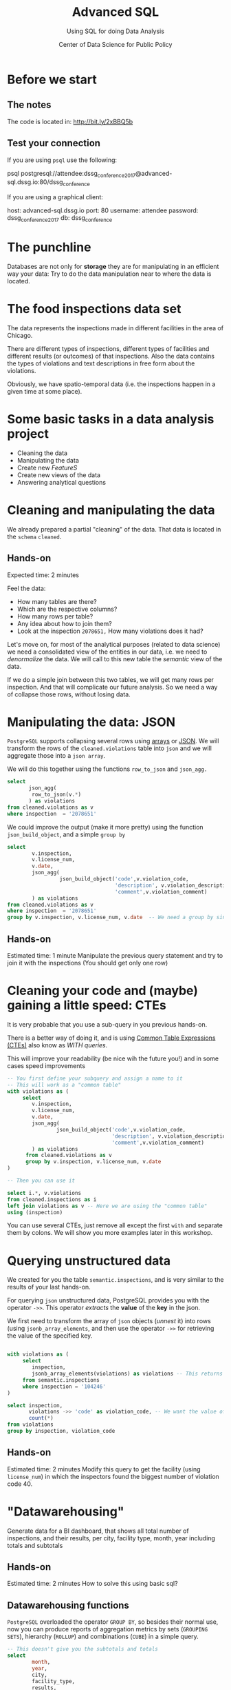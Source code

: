 #+TITLE: Advanced SQL
#+SUBTITLE: Using SQL for doing Data Analysis
#+AUTHOR: Center of Data Science for Public Policy
#+EMAIL: adolfo@uchicago.edu
#+STARTUP: showeverything
#+STARTUP: nohideblocks
#+PROPERTY: header-args:sql :engine postgresql
#+PROPERTY: header-args:sql+ :dbhost 0.0.0.0
#+PROPERTY: header-args:sql+ :dbport 5434
#+PROPERTY: header-args:sql+ :dbuser food_user
#+PROPERTY: header-args:sql+ :dbpassword some_password
#+PROPERTY: header-args:sql+ :database food
#+PROPERTY: header-args:sql+ :results table drawer
#+PROPERTY: header-args:shell     :results drawer
#+PROPERTY: header-args:ipython   :session food_inspections



* Before we start

** The notes

The code is located in:  [[http://bit.ly/2xBBQ5b][http://bit.ly/2xBBQ5b]]

** Test your connection

If you are using =psql= use the following:

#+BEGIN_EXAMPLE shell
psql postgresql://attendee:dssg_conference_2017@advanced-sql.dssg.io:80/dssg_conference
#+END_EXAMPLE

If you are using a graphical client:

#+BEGIN_EXAMPLE yaml
  host: advanced-sql.dssg.io
  port: 80
  username: attendee
  password: dssg_conference_2017
  db: dssg_conference
#+END_EXAMPLE

* The punchline

Databases are not only for *storage* they are for manipulating in an
efficient way your data: Try to do the data manipulation near to where
the data is located.

* The food inspections data set

The data represents the inspections made in different facilities in
the area of Chicago.

There are different types of inspections, different types of
facilities and different results (or outcomes) of that
inspections. Also the data contains the
types of violations and text descriptions in free form about the
violations.

Obviously, we have spatio-temporal data (i.e. the inspections happen
in a given time at some place).

* Some basic tasks in a data analysis project

- Cleaning the data
- Manipulating the data
- Create new /FeatureS/
- Create new views of the data
- Answering analytical questions

* Cleaning and manipulating the data

We already prepared a partial "cleaning" of the data. That data is
located in the =schema= =cleaned=.

** Hands-on

Expected time: 2 minutes

Feel the data:
- How many tables are there?
- Which are the respective columns?
- How many rows per table?
- Any idea about how to join them?
- Look at the inspection =2078651,= How many violations does it had?

Let's move on, for most of the analytical purposes (related to data
science) we need a consolidated view of the entities in our data,
i.e. we need to /denormalize/ the data. We will call to this new table
the /semantic/ view of the data.

If we do a simple join between this two tables, we will get many
rows per inspection. And that will complicate our future analysis. So
we need a way of collapse those rows, without losing data.

* Manipulating the data: JSON

=PostgreSQL= supports collapsing several rows using [[https://www.postgresql.org/docs/9.3/static/functions-array.html][arrays]] or [[https://www.postgresql.org/docs/current/static/functions-json.html][JSON]].
We will transform the rows of the =cleaned.violations= table into =json=
and we will aggregate those into a =json array=.

We will do this together using the functions  =row_to_json= and =json_agg.=

#+BEGIN_SRC sql
  select
         json_agg(
          row_to_json(v.*)
         ) as violations
  from cleaned.violations as v
  where inspection  = '2078651'
#+END_SRC

We could improve the output (make it more pretty) using the function =json_build_object=, and
a simple =group by=

#+BEGIN_SRC sql
  select
          v.inspection,
          v.license_num,
          v.date,
          json_agg(
                   json_build_object('code',v.violation_code,
                                     'description', v.violation_description,
                                     'comment',v.violation_comment)
          ) as violations
  from cleaned.violations as v
  where inspection  = '2078651'
  group by v.inspection, v.license_num, v.date  -- We need a group by since we are using an aggregator function
#+END_SRC

** Hands-on
 Estimated time: 1 minute
 Manipulate the previous query statement
 and try to join it with the inspections (You should get
 only one row)


* Cleaning your code and (maybe) gaining a little speed: CTEs

It is very probable that you use a sub-query in you previous hands-on.

There is a better way of doing it, and is using [[https://www.postgresql.org/docs/current/static/queries-with.html][Common Table Expressions (CTEs)]]
also know as /WITH queries/.

This will improve your readability (be nice wih the future you!) and in some cases speed
improvements

#+BEGIN_SRC sql
  -- You first define your subquery and assign a name to it
  -- This will work as a "common table"
  with violations as (
       select
          v.inspection,
          v.license_num,
          v.date,
          json_agg(
                  json_build_object('code',v.violation_code,
                                    'description', v.violation_description,
                                    'comment',v.violation_comment)
          ) as violations
        from cleaned.violations as v
        group by v.inspection, v.license_num, v.date
  )

  -- Then you can use it

  select i.*, v.violations
  from cleaned.inspections as i
  left join violations as v -- Here we are using the "common table"
  using (inspection)
#+END_SRC

You can use several CTEs, just remove all except the first =with= and
separate them by colons. We will show you more examples later in this workshop.

* Querying unstructured data

We created for you the table =semantic.inspections=, and is very similar
to the results of your last hands-on.

For querying =json= unstructured data, PostgreSQL provides you with the
operator =->>=. This operator /extracts/ the *value* of the *key* in the json.

We first need to transform the array of =json= objects (/unnest/ it) into
rows (using =jsonb_array_elements=, and
then use the operator =->>= for retrieving the value of the specified
key.

#+BEGIN_SRC sql

  with violations as (
       select
          inspection,
          jsonb_array_elements(violations) as violations -- This returns several rows
       from semantic.inspections
       where inspection = '104246'
  )

  select inspection,
         violations ->> 'code' as violation_code, -- We want the value of the key 'code'
         count(*)
  from violations
  group by inspection, violation_code

#+END_SRC

** Hands-on
   Estimated time: 2 minutes
   Modify this query to get the facility (using =license_num=) in which the
   inspectors found the biggest number of violation code 40.


* "Datawarehousing"

Generate data for a BI dashboard, that shows all total number of
inspections, and their results,
per city, facility type, month, year including totals and subtotals

** Hands-on
   Estimated time: 2 minutes
   How to solve this using basic sql?

** Datawarehousing functions

=PostgreSQL= overloaded the operator =GROUP BY=, so besides their normal
use, now you can produce reports of aggregation metrics by sets
(=GROUPING SETS=),
hierarchy (=ROLLUP=) and combinations (=CUBE=) in a simple query.

#+BEGIN_SRC sql
  -- This doesn't give you the subtotals and totals
  select
          month,
          year,
          city,
          facility_type,
          results,
          count(*) as number_of_inspections
  from semantic.inspections
  where year = 2017 and month = 1
  group by month, year, city, facility_type, results
  --group by GROUPING SETS (month, year, city, facility_type, results, ())
  --group by ROLLUP (month, year, city, facility_type, results)
  --group by CUBE (month, year, city, facility_type, results)
#+END_SRC

** Hands-on
   Estimated time: 5 minutes
   Play with the different commented lines in the example query, if
   you only one the subtotal per =facility_type= and =city=, Which one
   you should use?


* Analytical Questions: Looking through the window

How do each facility' number of inspections compares to others in
their facility type? Total of inspections? Average of inspections?
Distance to the top? Distance from the average? How percentage of
inspections where used in a particular facility?

** Hands-on:
   Estimated time: 5 minutes
   Try to solve this by yourself using only =SELECT=, =GROUP BY=, =HAVING=, =WHERE=


* Analytical Questions: Looking through the window


** Window functions

 - They are similar to aggregate functions, but instead of operating on
   groups of rows to produce a single row, they act on rows related to
   the current row to produce the same amount of rows.
 - There are several [[https://www.postgresql.org/docs/current/static/functions-window.html][window functions]]
   like =row_number=, =rank=, =ntile=, =lag=, =lead=, =first_value=, =last_value=,
   =nth_value=.
 - And you can use any aggregation functions: =sum=, =count=, =avg=, etc
 - Those functions are used in [[https://www.postgresql.org/docs/current/static/sql-expressions.html#SYNTAX-WINDOW-FUNCTIONS][window function calls]].


#+BEGIN_SRC sql

  with failures_per_facility as (
  select
          license_num,
          facility,
          facility_type,
          year,
          count(*) as inspections
  from semantic.inspections
  where year = 2015 and facility_type is not null
  group by license_num, facility, facility_type, year
  )

  select
          year,license_num,facility,facility_type,
          inspections,
          sum(inspections) over w1 as "total inspections per type",
          100*(inspections::decimal/sum(inspections) over w1)::numeric(18,1)  as "% of inspections",
          (avg(inspections) over w1)::numeric(18,3) as "avg inspections per type",
          inspections - avg(inspections) over w1 as "distance from avg",
          first_value(inspections) over w2 as "max inspections per type",
          inspections - first_value(inspections) over w2 as "distance from top 1",
          dense_rank() over w2 as rank,
          (nth_value(inspections,1) over w3 / inspections::decimal)::numeric(18,1) as "rate to top 1",
          ntile(5) over w2 as ntile
  from failures_per_facility
  where facility_type = 'WHOLESALE'
  window
         w1 as (partition by facility_type, year),
         w2 as (partition by facility_type, year order by inspections desc),
         w3 as (partition by facility_type, year order by inspections desc rows between unbounded preceding and unbounded following)
  limit 10;
#+END_SRC


** Hands-on
   Estimated time: 5 minutes
   Change the previous query to show the number of 'Fail' =results=
   instead the number of inspections.
   /Hint:/ Instead of using

#+BEGIN_EXAMPLE sql
  sum(
      case results
          when 'Fail'
          then 1
          else 0
      end
  ) as failures
#+END_EXAMPLE

   you can use =count(*) filter (where results = 'Fail')=

* Analytical Questions: Using the previous row

At a given date, number of days since the last inspection?


#+BEGIN_SRC sql
  select
          license_num,
          facility,
          date as inspection_date,
          lag(date, 1) over w1 as previous_inspection,
          age(date, lag(date,1) over w1) as time_since_last_inspection
          from semantic.inspections
          where facility = 'RAW'
          window w1 as (partition by license_num order by date asc)
#+END_SRC

* Analytical Questions: Using some other rows

Number of violations in the last 3 inspections

#+BEGIN_SRC sql

  with violations as (
  select
          inspection,
          license_num,
          date,
          jsonb_array_elements(violations) as violations
  from semantic.inspections
  ),

  number_of_violations as (
  select
          inspection,
          license_num,
          date,
          count(*) as num_of_violations
  from violations
  group by inspection, license_num, date
  )

  select
          license_num,
          date,
          num_of_violations,
          sum(num_of_violations) over w,
          array_agg(num_of_violations) over w as previous_violations
  from number_of_violations
  where license_num = '1646652'
  window w as (partition by license_num order by date asc rows between 3 preceding and 1 preceding)

#+END_SRC

** Hands on
  Estimated time: 5 minutes
  - Which are the facilities with more changes in the =risk= column
    (i.e. lower -> medium, medium -> high, high -> medium)? Could you
    count how to many changes where "up" and how many where "down"?


#+BEGIN_SRC sql

  with risks as (
  select
          date,
          license_num,
          risk,
          lag(risk,1) over w as previous_risk
  from semantic.inspections
  window w as (partition by license_num order by date asc)
  )

  select
          extract(year from date) as year,
          license_num,
          count(case
               when risk = 'High' and previous_risk = 'Medium' then 1
               when risk = 'Medium' and previous_risk = 'Low' then 1
          end) as up,
          count(case
               when risk = 'Medium' and previous_risk = 'High' then 1
               when risk = 'Low' and previous_risk = 'Medium' then 1
          end) as down
  from risks
  where  license_num != '0'
  group by license_num, extract(year from date)
  order by year, up desc, down desc
  limit 10
#+END_SRC


* Meaning in text

Which are the most common words descriptions of the violations?

** Full Text Search

PostgreSQL' has a lot of capabilities for working with [[https://www.postgresql.org/docs/current/static/textsearch.html][text data]]
(/fuzzy search/, /n-grams/, etc) that you can use for /searching inside/
the text.

But the same techniques allows you to do some text analysis. The first
steps of it are: removing stop words, stemming, calculating
frequencies and then /vectorization/.

See the following example:

#+BEGIN_SRC sql

  select
         violation_comment as comment,
         replace(plainto_tsquery(violation_comment)::text, ' & ', ' ') as cleaned_comment,
         to_tsvector(violation_comment) as vectorized_comment
  from cleaned.violations limit 1;

#+END_SRC

Let's create a *word count* (from here you can create a word cloud, if
you like it). We will use the table =text_analysis.comments=

#+BEGIN_SRC sql
  select
          regexp_split_to_table(cleaned_comment, '\s+') as word,
          count(1) as word_count
  from text_analysis.comments
  group by word
  order by word_count
  desc limit 50;
#+END_SRC


* Spatial awareness

Which restaurants with high risk are located near to public schools?

#+BEGIN_SRC sql
  select
          distinct on (license_num, facility, s.school_nm)
          license_num, facility, s.school_nm as "school"
  from gis.public_schools as s join semantic.inspections as i
       on ST_DWithin(geography(s.geom), geography(i.location), 200) -- This is the distance in meters
  where facility_type = 'RESTAURANT' and risk = 'High';
#+END_SRC

** Spatial queries

PostgresSQL has an extension called [[http://postgis.net/][PosGIS]], that allows you to do *Spatial Joins*, i.e. use geographical data
to answer questions as /What is near?/ /What is inside this area?/ /What intersects or connect with this?/

* Hands-on
  Estimated time: 5 min
  - There is another table: =gis.boundaries=, use the function
    =ST_Contains= to calculate the number of facilities per zip code?
    Compare that with the count using =zip_code= column in the
    =semantic.inspections=
    *Hint*: Use a CTE...

* Hands-on
  Estimated time: 10min
  - Generate a list with the top 5 facilities with the higher number of
    violations which are near to public schools

* Appendix

** Creating the database

First the =raw.inspections= table

#+BEGIN_SRC sql
  create schema if not exists raw;

  create table raw.inspections (
  inspection varchar not null,
  DBA_Name varchar,
  AKA_Name varchar,
  license_Num decimal,
  facility_type varchar,
  risk varchar,
  address varchar,
  city varchar,
  state varchar,
  zip varchar,
  date date,
  type varchar,
  results varchar,
  violations varchar,
  latitude decimal,
  longitude decimal,
  location varchar
  );
#+END_SRC

Then we fill that table with data

#+BEGIN_SRC sql
  \copy raw.inspections from program 'curl "https://data.cityofchicago.org/api/views/4ijn-s7e5/rows.csv?accessType=DOWNLOAD"' HEADER CSV
#+END_SRC

After that, we created a more "clean" version of the data

#+BEGIN_SRC sql
     create schema if not exists cleaned ;
     drop table if exists cleaned.inspections cascade;

     create table cleaned.inspections as (
     select
     inspection,
     btrim(results) as results,
     license_num,
     dba_name as facility,
     aka_name as facility_aka,
     upper(facility_type) as facility_type,
     substring(risk from '\((.+)\)') as risk,
     address,
     zip as zip_code,
     btrim(upper(city)) as city,
     substring(btrim(upper(type)) from 'CANVASS|TASK FORCE|COMPLAINT|FOOD POISONING|CONSULTATION|LICENSE') as type,
     date,
     extract(year from date) as year,
     extract(month from date) as month,
     extract(isodow from date) as day_of_week, -- Monday: 1 ... Sunday: 7
     case
     when extract(isodow from date) in (6,7) then TRUE
     else FALSE
     end as is_weekend,
     extract(week from date) as week_of_year,
     extract(quarter from date) as quarter,
     ST_SetSRID(ST_MakePoint(longitude, latitude),4326) as location
     from raw.inspections
     where results in ('Fail', 'Pass', 'Pass w/ Conditions') and license_num is not null
     )

#+END_SRC

#+BEGIN_SRC sql
  create schema if not exists cleaned ;
  drop table if exists cleaned.violations cascade;

  create table cleaned.violations as (
  select
  inspection,
  license_num,
  date,
  btrim(tuple[1]) as violation_code,
  btrim(tuple[2]) as violation_description,
  btrim(tuple[3]) as violation_comment from
  (
  select
  inspection,
  license_num,
  date,
  regexp_split_to_array(
  regexp_split_to_table(coalesce(violations, '.- Comments:'), '\|'),   -- We don't want to loose inspections
  '\.|- Comments:') as tuple
  from raw.inspections
  where results in ('Fail', 'Pass', 'Pass w/ Conditions') and license_num is not null
  ) as t
  )
#+END_SRC

The =semantic.inspections= table

#+BEGIN_SRC sql
  create table semantic.inspections as (  -- You first define your subquery and assign a name to it
    -- This will work as a "common table"
    with violations as (
         select
            v.inspection,
            v.license_num,
            v.date,
            json_strip_nulls(json_agg(
                    json_build_object('code',v.violation_code,
                                      'description', v.violation_description,
                                      'comment',v.violation_comment)
            )) as violations
          from cleaned.violations as v
          group by v.inspection, v.license_num, v.date
    )
    -- Then you can use it
    select i.*, v.violations
    from cleaned.inspections as i
    left join violations as v -- Here we are using the "common table"
    using (inspection));

  alter table semantic.inspections alter column violations type jsonb;

  create index semantc_inspections_inspection_idx on semantic.inspections (inspection);
  create index semantc_inspections_license_idx on semantic.inspections (license_num);
  create index semantc_inspections_facility_type_idx on semantic.inspections (facility_type);
  create index semantc_inspections_date_idx on semantic.inspections (date);
  create index semantc_inspections_violations_idx on semantic.inspections using gin(violations);


  CREATE INDEX semantic_inspections_location_idx ON semantic.inspections  USING GIST (geography(location));
  CREATE INDEX gis_boundaries_geom_idx ON gis.boundaries  USING GIST (geography(geom));
  CREATE INDEX gis_public_schools_geom_idx ON gis.public_schools  USING GIST (geography(geom));

#+END_SRC

And finally the table for text analytics:

#+BEGIN_SRC sql

  create schema text_analysis;

  drop table if exists text_analysis.comments ;

  create table text_analysis.comments as (

  with violations as (
       select
          inspection,
          license_num,
          jsonb_array_elements(violations) as violations
          from semantic.inspections
  ), cleaned as (
     select
          inspection,
          license_num,
          violations ->> 'comment' as original_comment,
          replace(plainto_tsquery(violations ->> 'comment')::text, ' & ', ' ') as cleaned_comment,
          to_tsvector(violations ->> 'comment') as vectorized_comment
     from violations
     where btrim(violations ->> 'comment') <> ''
  )

  select * from cleaned
  )
#+END_SRC

